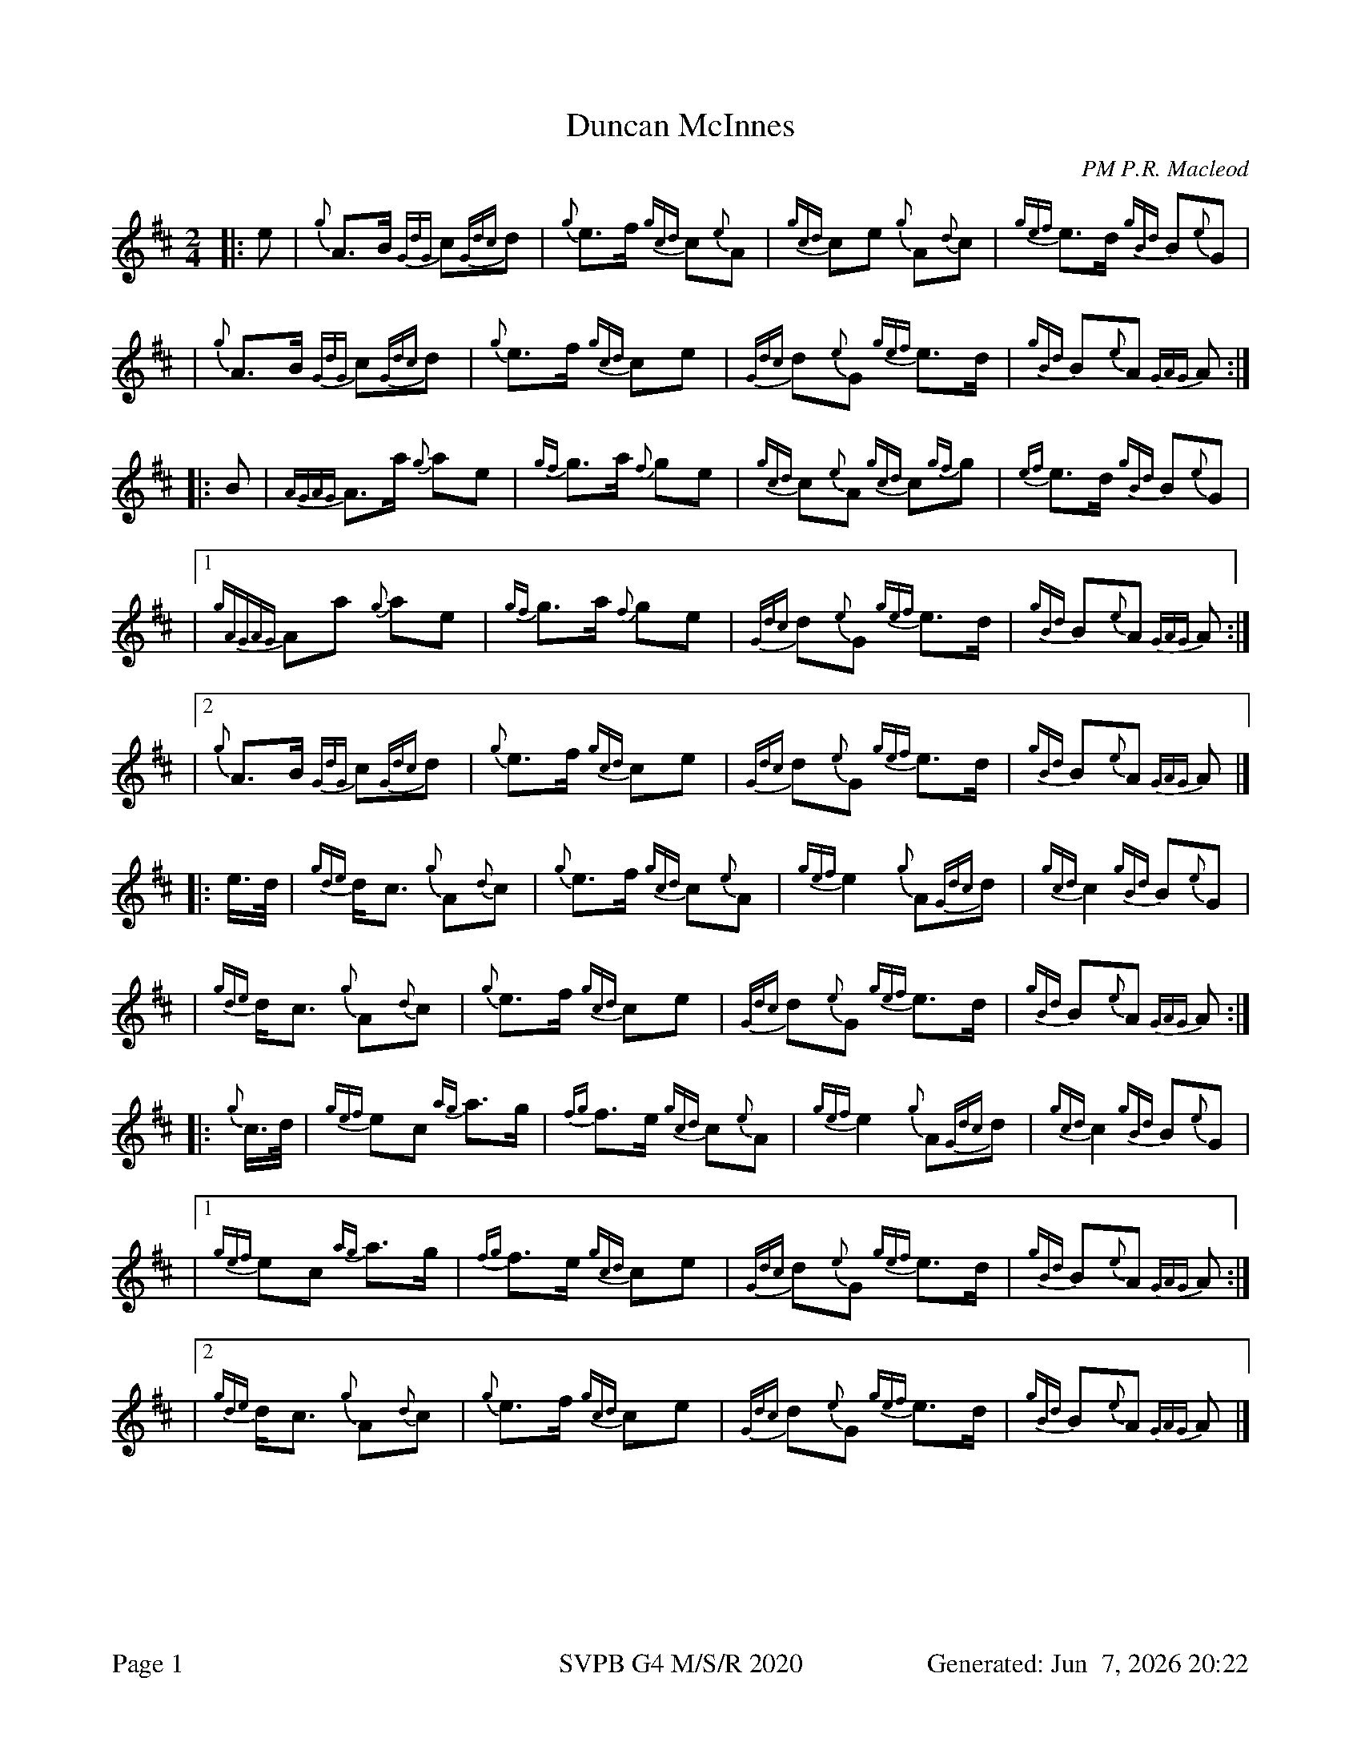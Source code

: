 %abc-2.2
I:abc-include style.abh
%%footer "Page $P	SVPB G4 M/S/R 2020	Generated: $D"
%%landscape 0
X:1
T:Duncan McInnes
R:March
C:PM P.R. Macleod
M:2/4
L:1/8
K:D
[|: e | {g}A>B {GdG}c{Gdc}d | {g}e>f {gcd}c{e}A | {gcd}ce {g}A{d}c | {gef}e>d {gBd}B{e}G |
| {g}A>B {GdG}c{Gdc}d | {g}e>f {gcd}ce | {Gdc}d{e}G {gef}e>d | {gBd}B{e}A {GAG}A :|]
[|: B | {AGAG}A>a {g}ae | {gf}g>a {f}ge | {gcd}c{e}A {gcd}c{gf}g | {ef}e>d {gBd}B{e}G |
|1 {gAGAG}Aa {g}ae | {gf}g>a {f}ge | {Gdc}d{e}G {gef}e>d | {gBd}B{e}A {GAG}A :|]
|2 {g}A>B {GdG}c{Gdc}d | {g}e>f {gcd}ce | {Gdc}d{e}G {gef}e>d | {gBd}B{e}A {GAG}A |]
[|: e/2>d/2 |{gde}d<c {g}A{d}c | {g}e>f {gcd}c{e}A | {gef}e2 {g}A{Gdc}d | {gcd}c2 {gBd}B{e}G |
| {gde}d<c {g}A{d}c | {g}e>f {gcd}ce | {Gdc}d{e}G {gef}e>d | {gBd}B{e}A {GAG}A :|]
[|: {g}c/2>d/2 | {gef}ec {ag}a>g | {fg}f>e {gcd}c{e}A | {gef}e2 {g}A{Gdc}d | {gcd}c2 {gBd}B{e}G |
|1 {gef}ec {ag}a>g | {fg}f>e {gcd}ce | {Gdc}d{e}G {gef}e>d | {gBd}B{e}A {GAG}A :|]
|2 {gde}d<c {g}A{d}c | {g}e>f {gcd}ce | {Gdc}d{e}G {gef}e>d | {gBd}B{e}A {GAG}A |]
